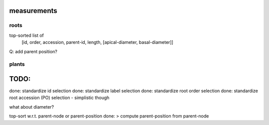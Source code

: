 
measurements
============

roots
-----

top-sorted list of
  [id, order, accession, parent-id, length, [apical-diameter, basal-diameter]]

Q: add parent position?


plants
------




TODO:
=====

done: standardize id selection
done: standardize label selection
done: standardize root order selection
done: standardize root accession (PO) selection - simplistic though

what about diameter?

top-sort w.r.t. parent-node or parent-position
done: > compute parent-position from parent-node


